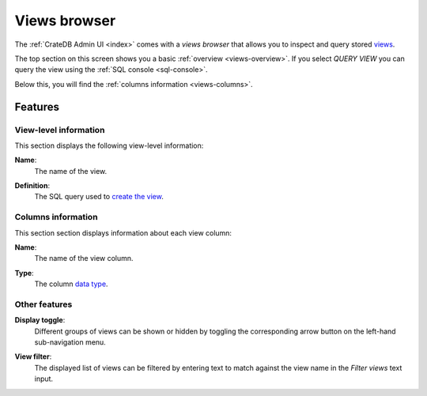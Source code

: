 .. _views-browser:

=============
Views browser
=============

The :ref:`CrateDB Admin UI <index>` comes with a *views browser* that allows
you to inspect and query stored `views`_.

.. image:: _assets/img/views.png

The top section on this screen shows you a basic :ref:`overview
<views-overview>`. If you select *QUERY VIEW* you can query the view using the
:ref:`SQL console <sql-console>`.

Below this, you will find the :ref:`columns information <views-columns>`.


.. _views-features:

Features
========


.. _views-overview:

View-level information
-----------------------

This section displays the following view-level information:

.. _views-name:

**Name**:
  The name of the view.

.. _views-definition:

**Definition**:
  The SQL query used to `create the view`_.


.. _views-columns:

Columns information
-------------------

This section section displays information about each view column:

.. _views-column-name:

**Name**:
  The name of the view column.

.. _views-column-type:

**Type**:
  The column `data type`_.


.. _views-other-features:

Other features
--------------

.. _views-display-toggle:

**Display toggle**:
  Different groups of views can be shown or hidden by toggling the
  corresponding arrow button on the left-hand sub-navigation menu.

.. _views-table-filter:

**View filter**:
  The displayed list of views can be filtered by entering text to match
  against the view name in the *Filter views* text input.


.. _create the view: https://crate.io/docs/crate/reference/en/latest/general/ddl/views.html
.. _data type: https://crate.io/docs/crate/reference/en/latest/general/ddl/data-types.html
.. _views: https://crate.io/docs/crate/reference/en/latest/general/ddl/views.html
